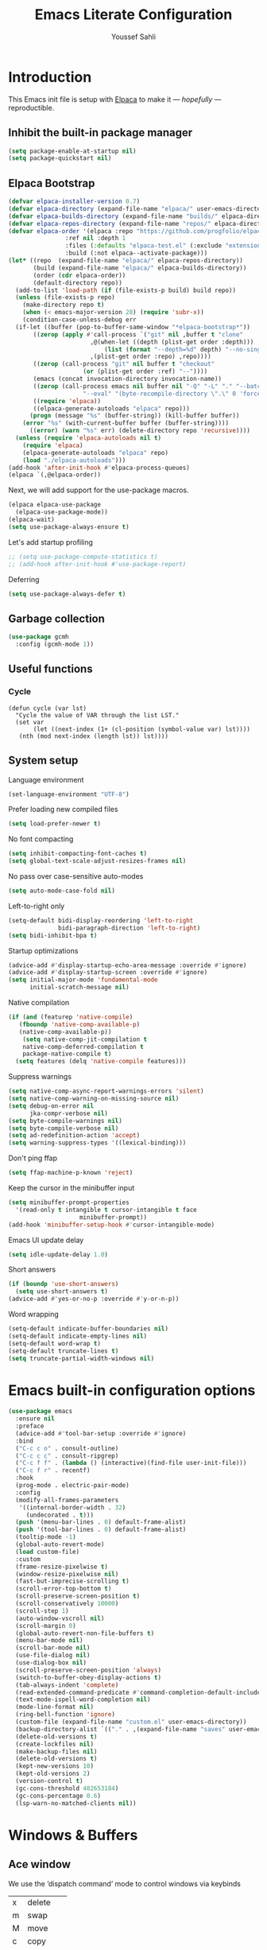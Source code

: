 #+TITLE: Emacs Literate Configuration
#+AUTHOR: Youssef Sahli
#+STARTUP: overview
#+Property: header-args :tangle yes

* Introduction
This Emacs init file is setup with [[https://github.com/progfolio/elpaca][Elpaca]] to make it — /hopefully/ —  reproductible.
** Inhibit the built-in package manager
#+BEGIN_src emacs-lisp
  (setq package-enable-at-startup nil)
  (setq package-quickstart nil)
#+END_src
** Elpaca Bootstrap
#+BEGIN_src emacs-lisp
  (defvar elpaca-installer-version 0.7)
  (defvar elpaca-directory (expand-file-name "elpaca/" user-emacs-directory))
  (defvar elpaca-builds-directory (expand-file-name "builds/" elpaca-directory))
  (defvar elpaca-repos-directory (expand-file-name "repos/" elpaca-directory))
  (defvar elpaca-order '(elpaca :repo "https://github.com/progfolio/elpaca.git"
  			      :ref nil :depth 1
  			      :files (:defaults "elpaca-test.el" (:exclude "extensions"))
  			      :build (:not elpaca--activate-package)))
  (let* ((repo  (expand-file-name "elpaca/" elpaca-repos-directory))
         (build (expand-file-name "elpaca/" elpaca-builds-directory))
         (order (cdr elpaca-order))
         (default-directory repo))
    (add-to-list 'load-path (if (file-exists-p build) build repo))
    (unless (file-exists-p repo)
      (make-directory repo t)
      (when (< emacs-major-version 28) (require 'subr-x))
      (condition-case-unless-debug err
  	(if-let ((buffer (pop-to-buffer-same-window "*elpaca-bootstrap*"))
  		 ((zerop (apply #'call-process `("git" nil ,buffer t "clone"
  						 ,@(when-let ((depth (plist-get order :depth)))
  						     (list (format "--depth=%d" depth) "--no-single-branch"))
  						 ,(plist-get order :repo) ,repo))))
  		 ((zerop (call-process "git" nil buffer t "checkout"
  				       (or (plist-get order :ref) "--"))))
  		 (emacs (concat invocation-directory invocation-name))
  		 ((zerop (call-process emacs nil buffer nil "-Q" "-L" "." "--batch"
  				       "--eval" "(byte-recompile-directory \".\" 0 'force)")))
  		 ((require 'elpaca))
  		 ((elpaca-generate-autoloads "elpaca" repo)))
  	    (progn (message "%s" (buffer-string)) (kill-buffer buffer))
  	  (error "%s" (with-current-buffer buffer (buffer-string))))
        ((error) (warn "%s" err) (delete-directory repo 'recursive))))
    (unless (require 'elpaca-autoloads nil t)
      (require 'elpaca)
      (elpaca-generate-autoloads "elpaca" repo)
      (load "./elpaca-autoloads")))
  (add-hook 'after-init-hook #'elpaca-process-queues)
  (elpaca `(,@elpaca-order))
#+END_src

Next, we will add support for the use-package macros.
#+BEGIN_src emacs-lisp
  (elpaca elpaca-use-package
    (elpaca-use-package-mode))
  (elpaca-wait)
  (setq use-package-always-ensure t)
#+END_src

Let's add startup profiling
#+begin_src emacs-lisp
  ;; (setq use-package-compute-statistics t)
  ;; (add-hook after-init-hook #'use-package-report)
#+end_src

Deferring
#+begin_src emacs-lisp
  (setq use-package-always-defer t)
#+end_src
** Garbage collection
#+BEGIN_SRC emacs-lisp
  (use-package gcmh
    :config (gcmh-mode 1))
#+END_SRC
** Useful functions
*** Cycle
#+begin_src elisp
  (defun cycle (var lst)
    "Cycle the value of VAR through the list LST."
    (set var
         (let ((next-index (1+ (cl-position (symbol-value var) lst))))
  	 (nth (mod next-index (length lst)) lst))))
#+end_src
** System setup
Language environment
#+begin_src emacs-lisp
  (set-language-environment "UTF-8")
#+end_src
Prefer loading new compiled files
#+begin_src emacs-lisp
  (setq load-prefer-newer t)
#+end_src

No font compacting
#+begin_src emacs-lisp
  (setq inhibit-compacting-font-caches t)
  (setq global-text-scale-adjust-resizes-frames nil)
#+end_src

No pass over case-sensitive auto-modes
#+begin_src emacs-lisp
  (setq auto-mode-case-fold nil)
#+end_src

Left-to-right only
#+begin_src emacs-lisp
  (setq-default bidi-display-reordering 'left-to-right
                bidi-paragraph-direction 'left-to-right)
  (setq bidi-inhibit-bpa t)
#+end_src

Startup optimizations
#+begin_src emacs-lisp
  (advice-add #'display-startup-echo-area-message :override #'ignore)
  (advice-add #'display-startup-screen :override #'ignore)
  (setq initial-major-mode 'fundamental-mode
        initial-scratch-message nil)
#+end_src

Native compilation
#+begin_src emacs-lisp
  (if (and (featurep 'native-compile)
  	 (fboundp 'native-comp-available-p)
  	 (native-comp-available-p))
      (setq native-comp-jit-compilation t
  	  native-comp-deferred-compilation t
  	  package-native-compile t)
    (setq features (delq 'native-compile features)))
#+end_src

Suppress warnings
#+begin_src emacs-lisp
  (setq native-comp-async-report-warnings-errors 'silent)
  (setq native-comp-warning-on-missing-source nil)
  (setq debug-on-error nil
        jka-compr-verbose nil)
  (setq byte-compile-warnings nil)
  (setq byte-compile-verbose nil)
  (setq ad-redefinition-action 'accept)
  (setq warning-suppress-types '((lexical-binding)))
#+end_src

Don't ping ffap
#+begin_src emacs-lisp
  (setq ffap-machine-p-known 'reject)
#+end_src

Keep the cursor in the minibuffer input
#+begin_src emacs-lisp
  (setq minibuffer-prompt-properties
  	'(read-only t intangible t cursor-intangible t face
                      minibuffer-prompt))
  (add-hook 'minibuffer-setup-hook #'cursor-intangible-mode)
#+end_src

Emacs UI update delay
#+begin_src emacs-lisp
  (setq idle-update-delay 1.0)
#+end_src

Short answers
#+begin_src emacs-lisp
  (if (boundp 'use-short-answers)
    (setq use-short-answers t)
  (advice-add #'yes-or-no-p :override #'y-or-n-p))
#+end_src

Word wrapping
#+begin_src emacs-lisp
  (setq-default indicate-buffer-boundaries nil)
  (setq-default indicate-empty-lines nil)
  (setq-default word-wrap t)
  (setq-default truncate-lines t)
  (setq truncate-partial-width-windows nil)
#+end_src

* Emacs built-in configuration options
#+BEGIN_SRC emacs-lisp
  (use-package emacs
    :ensure nil
    :preface
    (advice-add #'tool-bar-setup :override #'ignore)
    :bind
    ("C-c c o" . consult-outline)
    ("C-c c c" . consult-ripgrep)
    ("C-c f f" . (lambda () (interactive)(find-file user-init-file)))
    ("C-c f r" . recentf)
    :hook
    (prog-mode . electric-pair-mode)
    :config
    (modify-all-frames-parameters
     '((internal-border-width . 32)
       (undecorated . t)))
    (push '(menu-bar-lines . 0) default-frame-alist)
    (push '(tool-bar-lines . 0) default-frame-alist)
    (tooltip-mode -1)
    (global-auto-revert-mode)
    (load custom-file)
    :custom
    (frame-resize-pixelwise t)
    (window-resize-pixelwise nil)
    (fast-but-imprecise-scrolling t)
    (scroll-error-top-bottom t)
    (scroll-preserve-screen-position t)
    (scroll-conservatively 10000)
    (scroll-step 1)
    (auto-window-vscroll nil)
    (scroll-margin 0)
    (global-auto-revert-non-file-buffers t)
    (menu-bar-mode nil)
    (scroll-bar-mode nil)
    (use-file-dialog nil)
    (use-dialog-box nil)
    (scroll-preserve-screen-position 'always)
    (switch-to-buffer-obey-display-actions t)
    (tab-always-indent 'complete)
    (read-extended-command-predicate #'command-completion-default-include-p)
    (text-mode-ispell-word-completion nil)
    (mode-line-format nil)
    (ring-bell-function 'ignore)
    (custom-file (expand-file-name "custom.el" user-emacs-directory))
    (backup-directory-alist `(("." . ,(expand-file-name "saves" user-emacs-directory))))
    (delete-old-versions t)
    (create-lockfiles nil)
    (make-backup-files nil)
    (delete-old-versions t)
    (kept-new-versions 10)
    (kept-old-versions 2)
    (version-control t)
    (gc-cons-threshold 402653184)
    (gc-cons-percentage 0.6)
    (lsp-warn-no-matched-clients nil))
#+END_SRC

* Windows & Buffers
** Ace window
We use the ’dispatch command’ mode to control windows via keybinds
| x | delete   |
| m | swap     |
| M | move     |
| c | copy     |
| j | select   |
| n | previous |
| u | other    |
| c | split    |
| v | vsplit   |
| b | hsplit   |
| o | maximize |

#+BEGIN_SRC emacs-lisp
  (use-package ace-window
    :custom (aw-dispatch-always nil)
    :bind ("M-o" . ace-window))
#+END_SRC
** Bufler
#+begin_src emacs-lisp
  (use-package bufler
  :bind ("C-x C-b" . bufler)
  :custom
  (bufler-groups
   (bufler-defgroups
     (group
      ;; Subgroup collecting all `help-mode' and `info-mode' buffers.
      (group-or "*Help/Info*"
                (mode-match "*Help*" (rx bos "help-"))
                (mode-match "*Info*" (rx bos "info-"))))
     (group
      ;; Subgroup collecting all special buffers (i.e. ones that are not
      ;; file-backed), except `magit-status-mode' buffers (which are allowed to fall
      ;; through to other groups, so they end up grouped with their project buffers).
      (group-and "*Special*"
                 (lambda (buffer)
                   (unless (or (funcall (mode-match "Magit" (rx bos "magit-status"))
                                        buffer)
                               (funcall (mode-match "Dired" (rx bos "dired"))
                                        buffer)
                               (funcall (auto-file) buffer))
                     "*Special*")))
      (group
       ;; Subgroup collecting these "special special" buffers
       ;; separately for convenience.
       (name-match "**Special**"
                   (rx bos "*" (or "Messages" "Warnings" "scratch" "Backtrace") "*")))
      (group
       ;; Subgroup collecting all other Magit buffers, grouped by directory.
       (mode-match "*Magit* (non-status)" (rx bos (or "magit" "forge") "-"))
       (auto-directory))
      ;; Subgroup for Helm buffers.
      (mode-match "*Helm*" (rx bos "helm-"))
      ;; Remaining special buffers are grouped automatically by mode.
      (auto-mode))
     (group
      ;; Subgroup collecting buffers in `org-directory' (or "~/org" if
      ;; `org-directory' is not yet defined).
      (dir (if (bound-and-true-p org-directory)
               org-directory
             "~/org"))
      (group
       ;; Subgroup collecting indirect Org buffers, grouping them by file.
       ;; This is very useful when used with `org-tree-to-indirect-buffer'.
       (auto-indirect)
       (auto-file))
      ;; Group remaining buffers by whether they're file backed, then by mode.
      (group-not "*special*" (auto-file))
      (auto-mode))
     (group
      ;; Subgroup collecting buffers in a projectile project.
      (auto-projectile))
     (group
      ;; Subgroup collecting buffers in a version-control project,
      ;; grouping them by directory.
      (auto-project))
     (dir user-emacs-directory)
     (auto-mode)))
  (bufler-reverse t))
#+end_src

* Completion
** Editor Completion
#+begin_src elisp
  (use-package vertico
    :demand t
    :bind (:map vertico-map
  	      ("<tab>" . vertico-insert))
    :config
    (vertico-mode)
    (vertico-mouse-mode))

  (use-package vertico-posframe
    :after vertico
    :config (vertico-posframe-mode))

  (use-package savehist
    :ensure nil
    :init (savehist-mode))

  (use-package orderless
    :custom
    (completion-styles '(orderless))
    (completion-category-defaults nil)
    (completion-category-overrides '((file (styles partial-completion)))))

  (use-package marginalia
    :bind (:map minibuffer-local-map
  	      ("M-A" . marginalia-cycle))
    :init (marginalia-mode))

  (use-package embark
    :bind
    (("C-." . embark-act)
     ("C-;" . embark-dwim)
     ("C-h B" . embark-bindings))

    :init

    ;; Optionally replace the key help with a completing-read interface
    (setq prefix-help-command #'embark-prefix-help-command)

    ;; Show the Embark target at point via Eldoc. You may adjust the
    ;; Eldoc strategy, if you want to see the documentation from
    ;; multiple providers. Beware that using this can be a little
    ;; jarring since the message shown in the minibuffer can be more
    ;; than one line, causing the modeline to move up and down:

    ;; (add-hook 'eldoc-documentation-functions #'embark-eldoc-first-target)
    ;; (setq eldoc-documentation-strategy #'eldoc-documentation-compose-eagerly)

    :config

    ;; Hide the mode line of the Embark live/completions buffers
    (add-to-list 'display-buffer-alist
                 '("\\`\\*Embark Collect \\(Live\\|Completions\\)\\*"
  		 nil
  		 (window-parameters (mode-line-format . none)))))

  (use-package embark-consult
    :hook
    (embark-collect-mode . consult-preview-at-point-mode))

  (use-package corfu
  :custom
  (corfu-auto t)
  :init
  (global-corfu-mode))

  (use-package nerd-icons-corfu
    :after corfu
    :config
    (add-to-list 'corfu-margin-formatters #'nerd-icons-corfu-formatter))
#+end_src

** LSP Completion
#+begin_src elisp
  (use-package lsp-bridge
    :after (markdown-mode yasnippet)
    :ensure 
    (:host github
  	 :repo "manateelazycat/lsp-bridge"
           :branch "master"
           :files ("*.el" "*.py" "acm" "core" "langserver" "multiserver" "resources")
           ;; do not perform byte compilation or native compilation for lsp-bridge
           :build (:not compile))
    :config
    (global-lsp-bridge-mode)
    :custom
    (lsp-bridge-enable-inlay-hint t)
    (lsp-bridge-enable-hover-diagnostic t)
    (lsp-bridge-enable-org-babel t))
#+end_src

* Graphics
** Icons
#+BEGIN_SRC emacs-lisp
  (use-package all-the-icons
    :custom
    (all-the-icons-color-icons nil))
  (use-package all-the-icons-completion
    :after (marginalia vertico all-the-icons)
    :hook (marginalia-mode . all-the-icons-completion-marginalia-setup)
    :init (all-the-icons-completion-mode))
  (use-package nerd-icons)
#+END_SRC

** Theme
*** Catppuccin                                                     :disabled:
#+begin_src elisp
  ;; (use-package catppuccin-theme
  ;;   :demand t
  ;;   :custom (catppuccin-flavor 'latte)
  ;;   :bind
  ;;   (("<f5>" . (lambda () (interactive)
  ;; 	       (cycle 'catppuccin-flavor '(latte mocha))
  ;; 	       (catppuccin-reload))))
  ;;   :config
  ;;   (load-theme 'catppuccin :no-confirm))
#+end_src
*** Ef-Themes
#+begin_src elisp
  (use-package ef-themes
    :hook
    (elpaca-after-init . (lambda ()
  			 (ef-themes-select 'ef-deuteranopia-dark)))
    :custom
    (ef-themes-to-toggle '(ef-owl  ef-eagle))
    :bind
    (("<f5>" . (lambda () (interactive) (ef-themes-load-random 'dark)))
     ("<f6>" . (lambda () (interactive) (ef-themes-load-random 'light)))))
#+end_src
*** Modeline
#+begin_src elisp
  ;; (use-package doom-modeline
  ;;   :disabled
  ;;   :init (doom-modeline-mode 1))

  (use-package spaceline
    :after ef-themes
    :custom-face
    (mode-line ((t (:font "Lekton Nerd Font Mono-14"))))
    :config
    (add-hook 'ef-themes-post-load-hook #'spaceline-spacemacs-theme))
#+end_src
*** Solaire
#+begin_src emacs-lisp
  (use-package solaire-mode
    :after (ef-themes)
    :hook
    (ef-themes-post-load . solaire-global-mode)
    :config
    (solaire-global-mode 1))
#+end_src
*** Org
*** Show focused window
#+begin_src emacs-lisp
  (use-package dimmer
    :custom
    (dimmer-adjustment-mode :foreground)
    (dimmer-fraction 0.5)
    (dimmer-use-colorspace :rgb)
    :config
    (dimmer-configure-which-key)
    (dimmer-configure-helm)
    (dimmer-mode t))
#+end_src
#+begin_src emacs-lisp
  
#+end_src
**** Font
#+begin_src emacs-lisp
  (use-package org-variable-pitch
    :disabled
    :hook (org-mode . org-variable-pitch-minor-mode))
#+end_src
**** Tags
#+begin_src emacs-lisp
  (use-package svg-tag-mode
    :after org
    :config
    (let* ((date-re "[0-9]\\{4\\}-[0-9]\\{2\\}-[0-9]\\{2\\}")
  	 (time-re "[0-9]\\{2\\}:[0-9]\\{2\\}")
  	 (day-re "[A-Za-z]\\{3\\}")
  	 (day-time-re (format "\\(%s\\)? ?\\(%s\\)?" day-re time-re)))

      (defun svg-progress-percent (value)
        (save-match-data
  	(svg-image (svg-lib-concat
                      (svg-lib-progress-bar
  		       (/ (string-to-number value) 100.0)
                         nil :margin 0 :stroke 2 :radius 3 :padding 2 :width 11)
                      (svg-lib-tag (concat value "%")
  				 nil :strok e 0 :margin 0)) :ascent 'center))) 

      (defun svg-progress-count (value)
        (save-match-data
  	(let* ((seq (split-string value "/"))
                 (count (if (stringp (car seq))
                            (float (string-to-number (car seq)))
  			0))
                 (total (if (stringp (cadr seq))
                            (float (string-to-number (cadr seq)))
  			1000)))
            (svg-image (svg-lib-concat
                        (svg-lib-progress-bar (/ count total) nil
                                              :margin 0 :stroke 2 :radius 3 :padding 2 :width 11)
                        (svg-lib-tag value nil
                                     :stroke 0 :margin 0)) :ascent 'center))))

      (setq svg-tag-tags
            `(;; Org tags
              (":\\([A-Za-z0-9]+\\)" . ((lambda (tag) (svg-tag-make tag))))
              (":\\([A-Za-z0-9]+[ \-]\\)" . ((lambda (tag) tag)))

              ;; Task priority
              ("\\[#[A-Z]\\]" . ((lambda (tag)
  				 (svg-tag-make tag :face 'org-priority
                                                 :beg 2 :end -1 :margin 0))))

              ;; TODO / DONE
              ("TODO" . ((lambda (tag) (svg-tag-make tag :face 'org-todo :inverse t :margin 0))))
              ("NEXT" . ((lambda (tag) (svg-tag-make tag :face 'org-todo :inverse t :margin 0))))
              ("ACTIVE" . ((lambda (tag) (svg-tag-make tag :face 'org-todo :inverse t :margin 0))))
              ("DONE" . ((lambda (tag) (svg-tag-make tag :face 'org-done :inverse t :margin 0))))


              ;; Citation of the form [cite:@Knuth:1984]
              ("\\(\\[cite:@[A-Za-z]+:\\)" . ((lambda (tag)
                                                (svg-tag-make tag
                                                              :inverse t
                                                              :beg 7 :end -1
                                                              :crop-right t))))
              ("\\[cite:@[A-Za-z]+:\\([0-9]+\\]\\)" . ((lambda (tag)
                                                         (svg-tag-make tag
                                                                       :end -1
                                                                       :crop-left t))))

              ;; Active date (with or without day name, with or without time)
              (,(format "\\(<%s>\\)" date-re) .
               ((lambda (tag)
  		(svg-tag-make tag :beg 1 :end -1 :margin 0))))
              (,(format "\\(<%s \\)%s>" date-re day-time-re) .
               ((lambda (tag)
  		(svg-tag-make tag :beg 1 :inverse nil :crop-right t :margin 0))))
              (,(format "<%s \\(%s>\\)" date-re day-time-re) .
               ((lambda (tag)
  		(svg-tag-make tag :end -1 :inverse t :crop-left t :margin 0))))

              ;; Inactive date  (with or without day name, with or without time)
              (,(format "\\(\\[%s\\]\\)" date-re) .
               ((lambda (tag)
  		(svg-tag-make tag :beg 1 :end -1 :margin 0 :face 'org-date))))
              (,(format "\\(\\[%s \\)%s\\]" date-re day-time-re) .
               ((lambda (tag)
  		(svg-tag-make tag :beg 1 :inverse nil :crop-right t :margin 0 :face 'org-date))))
              (,(format "\\[%s \\(%s\\]\\)" date-re day-time-re) .
               ((lambda (tag)
  		(svg-tag-make tag :end -1 :inverse t :crop-left t :margin 0 :face 'org-date))))

              ;; ;; Progress
              ("\\(\\[[0-9]\\{1,3\\}%\\]\\)" . ((lambda (tag)
  						(svg-progress-percent (substring tag 1 -2)))))
              ("\\(\\[[0-9]+/[0-9]+\\]\\)" . ((lambda (tag)
                                                (svg-progress-count (substring tag 1 -1))))))))

    :hook (org-mode . svg-tag-mode))
#+end_src
**** Margin
#+begin_src emacs-lisp
  (use-package org-margin
    :ensure (:host github :repo "rougier/org-margin")
    :custom
    (org-margin-headers-set 'H-svg)
    (org-margin-headers
     (list (cons 'stars (list (propertize "     #" 'face '(fixed-pitch default))
                              (propertize "    ##" 'face '(fixed-pitch default))
                              (propertize "   ###" 'face '(fixed-pitch default))
                              (propertize "  ####" 'face '(fixed-pitch default))
                              (propertize " #####" 'face '(fixed-pitch default))
                              (propertize "######" 'face '(fixed-pitch default))))
  	 (cons 'H-txt (list (propertize "H1" 'face '(font-lock-comment-face default))
                              (propertize "H2" 'face '(font-lock-comment-face default))
                              (propertize "H3" 'face '(font-lock-comment-face default))
                              (propertize "H4" 'face '(font-lock-comment-face default))
                              (propertize "H5" 'face '(font-lock-comment-face default))
                              (propertize "H6" 'face '(font-lock-comment-face default))))
  	 (cons 'H-svg (list (svg-lib-tag "H1" '(org-level-1))
                              (svg-lib-tag "H2" '(org-level-2))
                              (svg-lib-tag "H3" '(org-level-3))
                              (svg-lib-tag "H4" '(org-level-4))
                              (svg-lib-tag "H5" '(org-level-5))
                              (svg-lib-tag "H6" '(org-level-6)))))) 
    (org-margin-markers
     (list (cons "\\(#\\+begin_src\\)"
                 (propertize "" 'face '(font-lock-comment-face bold)))
  	 (cons "\\(#\\+begin_quote\\)"
                 (propertize "󱀢" 'face '(font-lock-comment-face bold)))))

    :hook (org-mode . org-margin-mode))
#+end_src
**** Info
***** Colors
#+begin_src emacs-lisp
  (use-package info-colors
    :hook
    (Info-selection . info-colors-fontify-node))
#+end_src
** Highlight
*** Word
Highlight word under cursor.
#+begin_src elisp
  (use-package highlight-thing
    :custom
    (highlight-thing-what-thing 'symbol)
    (highlight-thing-exclude-thing-under-point t)
    :custom-face
    (hi-yellow ((t (:background "unspecified" :foreground "unspecified" :box (:line-width (-1 . -1))))))
    :config
    (global-highlight-thing-mode))
#+end_src

*** Parenthesis
#+begin_src elisp
  (add-hook
   'elpaca-after-init-hook
   (lambda ()
     (setq show-paren-style 'parenthesis)
     (setq show-paren-delay 0.1
  	 show-paren-highlight-openparen t
  	 show-paren-when-point-inside-paren t
  	 show-paren-when-point-in-periphery t)
     (set-face-attribute 'show-paren-match nil
  		       :background "unspecified"
  		       :box '(:line-width (-1 . -1)))))
#+end_src

** Fonts
#+begin_src elisp
  ;; (set-frame-font "Unifont-15")
  (set-frame-font "Lilex Nerd Font-13")
  ;; (set-frame-font "DaddyTimeMono Nerd Font-15")
  ;; (set-frame-font "Lekton Nerd Font Mono-15")
  ;; (set-frame-font "Hurmit Nerd Font Mono-14")
  ;; (set-frame-font "ShureTechMono Nerd Font-16")
#+end_src

* Miscellaneous
** Which-key
Show key-bindings
#+begin_src elisp
  (use-package which-key
    :config
    (which-key-mode))
#+end_src
** Applications
Gopher/Gemini client
#+begin_src elisp
  (use-package elpher)
#+end_src
** LLM
#+begin_src elisp
  (use-package gptel
    :custom
    (gptel-api-key (lambda () (f-read-text (expand-file-name "openai.key" user-emacs-directory)))))
#+end_src
** Files Management
Dirvish is a dired extension.
#+begin_src elisp
  (use-package dirvish
    :after nerd-icons
    :init
    (dirvish-override-dired-mode)
    :config
    (setq dirvish-mode-line-format
          '(:left (sort symlink) :right (omit yank index)))
    (setq dirvish-mode-line-height 10)
    (setq dirvish-attributes
          '(nerd-icons file-time file-size collapse subtree-state vc-state git-msg))
    (setq dirvish-subtree-state-style 'nerd)
    (setq delete-by-moving-to-trash t)
    (setq dirvish-path-separators (list
                                   (format "  %s " (nerd-icons-codicon "nf-cod-home"))
                                   (format "  %s " (nerd-icons-codicon "nf-cod-root_folder"))
                                   (format " %s " (nerd-icons-faicon "nf-fa-angle_right"))))
    (setq dired-listing-switches
          "-l --almost-all --human-readable --group-directories-first --no-group")
    (dirvish-peek-mode) ; Preview files in minibuffer
    (dirvish-side-follow-mode) ; similar to `treemacs-follow-mode'
    )
#+end_src
** Books & Reading
*** Pdf
#+begin_src elisp
  (use-package djvu)
  (use-package pdf-tools
    :config (pdf-tools-install))
#+end_src
*** Epubs
#+begin_src elisp
  (use-package nov
    :mode "\\.epub\\'")
#+end_src
*** Calibre
#+begin_src elisp
  (use-package calibredb
    :after (all-the-icons)
    :custom
    (calibredb-root-dir "~/Library")
    (calibredb-library-alist '(("~/Library")))
    (calibredb-format-all-the-icons t)
    (calibredb-db-dir (lambda () (expand-file-name "metadata.db" calibredb-root-dir))))
#+end_src
** Terminal
*** Vterm
#+begin_src emacs-lisp
  (use-package vterm
    :config
    (add-hook 'vterm-mode-hook
  	    (lambda ()
  	      (set (make-local-variable 'buffer-face-mode-face) '(:family "IosevkaTerm Nerd Font"))
                (buffer-face-mode t))))
#+end_src
** Evaluation result overlay
#+begin_src emacs-lisp
  (use-package eros
    :custom
    (eros-eval-result-prefix "▶ ")
    :init
    (eros-mode))
#+end_src
* Dashboard
** Banner
An ascii banner to show in the dashboard
#+begin_src elisp
  (let ((path (concat user-emacs-directory "bison.txt"))
        (url "https://gist.githubusercontent.com/youssefsahli/2402726af1c6bed415a190970a433cde/raw/2f4814ac8289c679364f3e500ded5ce1c89e5d03/bison.txt"))
    (unless (file-exists-p path)
      (url-copy-file url path t)))
#+end_src
** Fortune
We import a fortune file to display on the [[*Dashboard][Dashboard]] from github.
#+BEGIN_SRC emacs-lisp
  (let ((fortune-path (concat user-emacs-directory "showerthoughts"))
        (fortune-url "https://raw.githubusercontent.com/JKirchartz/fortunes/refs/heads/master/showerthoughts"))
    (unless (file-exists-p fortune-path)
      (url-copy-file fortune-url fortune-path t))
    (setq cookie-file fortune-path))
#+END_SRC

#+RESULTS:
: ~/.emacs.d/showerthoughts

** Configuration
#+begin_src emacs-lisp
  (use-package dashboard
    :demand t
    :custom
    (dashboard-set-heading-icons t)
    (dashboard-set-file-icons t)
    (dashboard-banner-logo-title (cookie cookie-file))
    (dashboard-startup-banner "~/.emacs.d/bison.txt")
    (dashboard-week-agenda t)
    (dashboard-center-content t)
    (dashboard-items '((recents   . 5)
                       (bookmarks . 5)
                       (projects  . 5)
                       (agenda    . 5)
                       (registers . 5)))
    (dashboard-icon-type 'nerd-icons)
    :config
    (add-hook 'elpaca-after-init-hook #'dashboard-insert-startupify-lists)
    (add-hook 'elpaca-after-init-hook #'dashboard-initialize)
    (dashboard-setup-startup-hook))
#+end_src

* Org-mode
** Org-Mode setup
#+begin_src elisp
  (use-package org
    :custom-face
    (org-block-begin-line ((t (:background "unspecified"))))
    (org-block-end-line ((t (:background "unspecified"))))
    (org-block ((t (:background "unspecified"))))
    :bind (:map org-mode-map
  	      ("C-c b t" . org-fold-hide-block-toggle))
    :custom
    (org-export-with-todo-keywords nil)
    (org-md-footnote-format "<span class='footref'>%s</span>")
    (org-export-with-toc nil)
    (org-export-backends '(html md latex odt))
    (org-startup-indented nil)
    (org-pretty-entities t)
    (org-use-sub-superscripts "{}")
    (org-hide-emphasis-markers t)
    (org-ellipsis " ")
    (org-src-window-setup 'split-window-below)
    (org-footnote-section "Notes")
    :config
    (defun toggle-org-md-export-on-save ()
      (interactive)
      (if (memq 'org-md-export-to-markdown after-save-hook)
    	(progn
            (remove-hook 'after-save-hook 'org-md-export-to-markdown t)
            (message "Disabled org → md export on save for current buffer..."))
        (add-hook 'after-save-hook 'org-md-export-to-markdown nil t)
        (message "Enabled org → md export on save for current buffer..."))))

  (use-package org-glossary
    :ensure (:host github :repo "tecosaur/org-glossary")
    :hook (org-mode . org-glossary-mode))

  (use-package org-modern
    :after org
    :custom
    (org-modern-table nil)(org-hide-emphasis-markers t)
    (org-catch-invisible-edits 'show-and-error)
    (org-pretty-entities t)
    (org-modern-checkbox nil)
    (org-modern-todo nil)
    (org-modern-priority nil)
    (org-modern-tag nil)
    (org-modern-star nil)
    (org-modern-timestamp nil)
    (org-modern-horizontal-rule nil)
    (org-modern-table-vertical 1)
    :config
    (global-org-modern-mode))

  (use-package org-appear
    :custom
    (org-appear-autolinks t)
    (org-appear-autoemphasis t)
    (org-appear-autoentities t)
    (org-appear-autosubmarkers t)
    (org-appear-autokeywords t)

    :hook (org-mode . org-appear-mode))
#+end_src
** GFM Markdown Support
The function ~toggle-org-gfm-export-on-save~ can be called on GFM files to automatically export then to md on save.
#+begin_src elisp
  (use-package ox-gfm
    :after org
    :config
    (require 'ox-gfm nil t)
    (defun toggle-org-gfm-export-on-save ()
      (interactive)
      (if (memq 'org-gfm-export-to-markdown after-save-hook)
  	(progn
            (remove-hook 'after-save-hook 'org-gfm-export-to-markdown t)
            (message "Disabled org → gfm export on save for current buffer..."))
        (add-hook 'after-save-hook 'org-gfm-export-to-markdown nil t)
        (message "Enabled org → gfm export on save for current buffer..."))))
#+end_src
** Citations
#+begin_src elisp
  (use-package citar
    :after oc
    :custom
    (citar-bibliography '("~/Projects/Thesis/bib/library.bib"))
    (org-cite-insert-processor 'citar)
    (org-cite-follow-processor 'citar)
    (org-cite-activate-processor 'citar)
    :hook
    ((LaTeX-mode org-mode typst-ts-mode) . citar-capf-setup))

  (use-package citar-embark
    :after (citar embark)
    :no-require
    :config (citar-embark-mode))
#+end_src
** Journal
#+begin_src elisp
  (use-package org-journal)
#+end_src
** Roam (PKB)
#+begin_src elisp
  (use-package org-roam
    :bind 
    ("C-c n l" . org-roam-buffer-toggle)
    ("C-c n f" . org-roam-node-find)
    ("C-c n i" . org-roam-node-insert)
    :custom
    (org-roam-directory (file-truename "~/Projects/Roam"))
    :config
    (org-roam-db-autosync-mode))
#+end_src
** Ox-Typst
#+begin_src elisp
  (use-package ox-typst
    :after (org org-glossary)
    :ensure (ox-typst :host github :repo "youssefsahli/ox-typst")
    :config
    (org-glossary-set-export-spec 'typst t
      :use "#gls[%k]"
      :first-use "#gls[%k]"
      :definition "#register-glossary(entry-list)"
      :definition-structure "(key: \"%k\", short: \"%t\", long: \"%v\", description: \"%b\")"))
#+end_src
* Programming
** Rainbow Delimiters
#+begin_src elisp
  (use-package rainbow-delimiters
    :custom
    (rainbow-delimiters-max-face-count 5)
    :hook prog-mode)

  (use-package rainbow-mode
    :hook prog-mode)
#+end_src
** Treemacs
#+begin_src elisp
  (use-package treemacs
    :bind
    (("C-c t"  . treemacs))
    :custom
    (treemacs--icon-size 24)
    :custom-face
    (treemacs-root-face
     ((t (:weight regular
  		:underline nil
  		:foreground "#aaaaaa")))))

  (use-package treemacs-icons-dired)

  (use-package treemacs-nerd-icons
    :after treemacs
    :config
    (treemacs-load-theme "nerd-icons"))

  (use-package treemacs-projectile
    :after (treemacs projectile))

  (use-package treemacs-magit
    :after (treemacs magit))
#+end_src

** Git
#+begin_src elisp
  (use-package transient)
  (use-package magit :after transient)
  (use-package gitconfig)
#+end_src

** Projectile
#+begin_src elisp
  (use-package projectile
    :custom
    (projectile-project-search-path '("~/Projects"))
    :bind
    (:map projectile-mode-map
  	("C-c p" . projectile-command-map)))
#+end_src

** Syntax highlighting
#+begin_src elisp
  (use-package tree-sitter)

  (use-package treesit-auto
    :custom
    (treesit-auto-install 'prompt)
    :config
    (treesit-auto-add-to-auto-mode-alist 'all)
    (global-treesit-auto-mode))
#+end_src

** Snippets
#+begin_src elisp
  (use-package yasnippet
    :config (yas-global-mode 1))
#+end_src

** Indent buffers on save
#+begin_src elisp
  (defun autoindent-indent-whole-buffer ()
    (interactive)
    (indent-region (point-min) (point-max)))

  (defvar autoindent-modes-list '(emacs-lisp-mode lisp-mode web-mode)
    "Modes on which to auto-indent after save.")

  (defun autoindent-save-hook ()
    (when (member major-mode autoindent-modes-list)
      (autoindent-indent-whole-buffer)))

  (add-hook 'before-save-hook #'autoindent-save-hook)
#+end_src

** Web
#+begin_src elisp
  (use-package web-mode
    :mode ("\\.html?\\'" "\\.njk\\'")
    :custom (web-mode-extra-auto-pairs t))

  (use-package json-mode
    :bind
    (:map json-mode-map
  	("C-c i" . json-mode-beautify))
    :mode
    ("\\.\\(json\\)$" . json-mode))

  (use-package yaml-mode
    :mode ("\\.\\(yml\\|yaml\\|\\config\\|sls\\)$" . yaml-mode))

  (use-package markdown-mode
    :commands (markdown-mode gfm-mode)
    :mode (("README\\.md\\'" . gfm-mode)))
#+end_src

Frontmatter on markdown/html editing. For this, we use polymode to edit yaml in the corresponding mode. Useful for the Eleventy framework.
#+begin_src elisp
  (use-package polymode
    :config
    (define-hostmode poly-web-hostmode :mode 'web-mode)
    (define-innermode poly-yaml-web-innermode
      :mode 'yaml-mode
      :head-matcher "---"
      :tail-matcher "---"
      :head-mode 'host
      :tail-mode 'host)

    (define-polymode poly-web-mode
      :hostmode 'poly-web-hostmode
      :innermodes '(poly-yaml-web-innermode)))
#+end_src

Npm basics
#+begin_src elisp
  (use-package npm-mode)
#+end_src
** Racket
My most beloved language
#+begin_src elisp
  (use-package racket-mode)
#+end_src
** Typst
#+begin_src elisp
  (use-package typst-ts-mode
    :bind (:map typst-ts-mode-map
  	      ("C-c C-c" . typst-ts-tmenu))
    :custom
    (typst-ts-watch-options "--open")
    (typst-ts-mode-enable-raw-blocks-highlight t)
    :ensure (:host codeberg :repo "meow_king/typst-ts-mode"
                   :files ("*.el")))
#+end_src
* General Editing
#+begin_src emacs-lisp
  (setq comment-multi-line t)
  (setq sentence-end-double-space nil)
  (setq require-final-newline t)
  (setq kill-do-not-save-duplicates t)
  (setq comment-empty-lines t)
  (setq lazy-highlight-initial-delay 0)
#+end_src
** Move lines
#+begin_src elisp
  (use-package move-text :init (move-text-default-bindings))
#+end_src
** Hungry Delete
#+begin_src elisp
  (use-package smart-hungry-delete
    :bind (([remap backward-delete-char-untabify] .
  	  smart-hungry-delete-backward-char)
  	 ([remap delete-backward-char] .
  	  smart-hungry-delete-backward-char)
  	 ([remap delete-char] .
  	  smart-hungry-delete-forward-char))
    :init (smart-hungry-delete-add-default-hooks))
#+end_src
** Flycheck
#+begin_src elisp
  ;; (use-package flycheck)
#+end_src
* Documentation
** Helpful
#+begin_src elisp
  (use-package helpful
    :custom
    (helpful-switch-buffer-function (lambda (buffer-or-name)
  				    "Switch to a helpful buffer or create one"
  				    (if (eq major-mode 'helpful-mode)
  					(switch-to-buffer buffer-or-name)
  				      (pop-to-buffer buffer-or-name))))
    :config
    (global-set-key (kbd "C-h f") #'helpful-callable)
    (global-set-key (kbd "C-h v") #'helpful-variable)
    (global-set-key (kbd "C-h k") #'helpful-key)
    (global-set-key (kbd "C-h x") #'helpful-command)
    (global-set-key (kbd "C-c C-d") #'helpful-at-point)
    (global-set-key (kbd "C-h F") #'helpful-function)) 
#+end_src
** DevDocs
#+begin_src emacs-lisp
  (use-package devdocs)
#+end_src
** Eldoc
#+begin_src emacs-lisp
  (use-package eldoc
    :ensure nil
    :custom
    (eldoc-documentation-strategy 'eldoc-documentation-compose-eagerly))
#+end_src
* Research
** ArXiv
#+begin_src elisp
  (use-package arxiv-mode)
#+end_src

** Pubmed
#+begin_src elisp
  (use-package pubmed)
#+end_src
* Buffer Variables
# Local Variables:
# after-save-hook: (org-babel-tangle)
# End:
